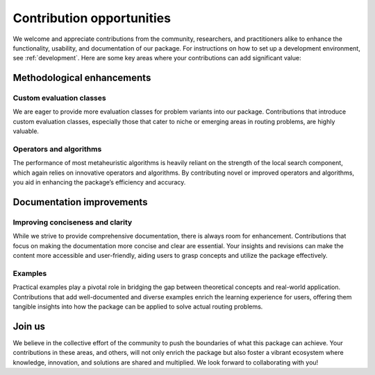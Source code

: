 Contribution opportunities
=========================

We welcome and appreciate contributions from the community, researchers, and practitioners alike to enhance the functionality, usability, and documentation of our package.
For instructions on how to set up a development environment, see :ref:`development`.
Here are some key areas where your contributions can add significant value:

Methodological enhancements
-------------------------

Custom evaluation classes
~~~~~~~~~~~~~~~~~~~~~~~~~~

We are eager to provide more evaluation classes for problem variants into our package.
Contributions that introduce custom evaluation classes, especially those that cater to niche or emerging areas in routing problems, are highly valuable.

Operators and algorithms
~~~~~~~~~~~~~~~~~~~~~~~~~~

The performance of most metaheuristic algorithms is heavily reliant on the strength of the local search component, which again relies on innovative operators and algorithms.
By contributing novel or improved operators and algorithms, you aid in enhancing the package’s efficiency and accuracy.

Documentation improvements
-------------------------

Improving conciseness and clarity
~~~~~~~~~~~~~~~~~~~~~~~~~~

While we strive to provide comprehensive documentation, there is always room for enhancement.
Contributions that focus on making the documentation more concise and clear are essential.
Your insights and revisions can make the content more accessible and user-friendly, aiding users to grasp concepts and utilize the package effectively.

Examples
~~~~~~~~~~~~~~~~~~~~~~~~~~

Practical examples play a pivotal role in bridging the gap between theoretical concepts and real-world application.
Contributions that add well-documented and diverse examples enrich the learning experience for users, offering them tangible insights into how the package can be applied to solve actual routing problems.

Join us
-------------------------

We believe in the collective effort of the community to push the boundaries of what this package can achieve. Your contributions in these areas, and others, will not only enrich the package but also foster a vibrant ecosystem where knowledge, innovation, and solutions are shared and multiplied. We look forward to collaborating with you!